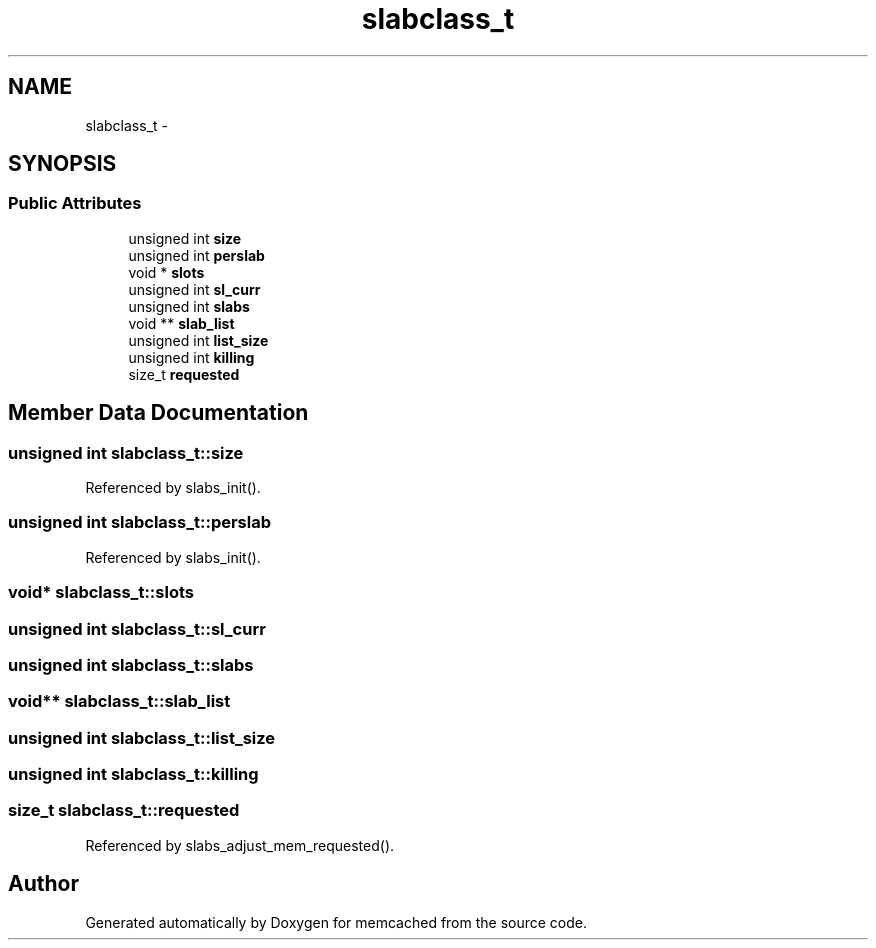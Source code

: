 .TH "slabclass_t" 3 "Wed Apr 3 2013" "Version 0.8" "memcached" \" -*- nroff -*-
.ad l
.nh
.SH NAME
slabclass_t \- 
.SH SYNOPSIS
.br
.PP
.SS "Public Attributes"

.in +1c
.ti -1c
.RI "unsigned int \fBsize\fP"
.br
.ti -1c
.RI "unsigned int \fBperslab\fP"
.br
.ti -1c
.RI "void * \fBslots\fP"
.br
.ti -1c
.RI "unsigned int \fBsl_curr\fP"
.br
.ti -1c
.RI "unsigned int \fBslabs\fP"
.br
.ti -1c
.RI "void ** \fBslab_list\fP"
.br
.ti -1c
.RI "unsigned int \fBlist_size\fP"
.br
.ti -1c
.RI "unsigned int \fBkilling\fP"
.br
.ti -1c
.RI "size_t \fBrequested\fP"
.br
.in -1c
.SH "Member Data Documentation"
.PP 
.SS "unsigned int slabclass_t::size"

.PP
Referenced by slabs_init()\&.
.SS "unsigned int slabclass_t::perslab"

.PP
Referenced by slabs_init()\&.
.SS "void* slabclass_t::slots"

.SS "unsigned int slabclass_t::sl_curr"

.SS "unsigned int slabclass_t::slabs"

.SS "void** slabclass_t::slab_list"

.SS "unsigned int slabclass_t::list_size"

.SS "unsigned int slabclass_t::killing"

.SS "size_t slabclass_t::requested"

.PP
Referenced by slabs_adjust_mem_requested()\&.

.SH "Author"
.PP 
Generated automatically by Doxygen for memcached from the source code\&.
